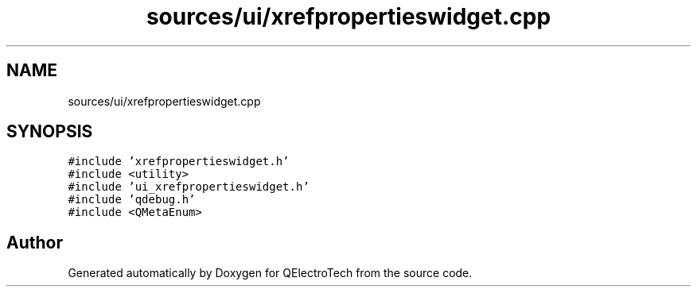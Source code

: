 .TH "sources/ui/xrefpropertieswidget.cpp" 3 "Thu Aug 27 2020" "Version 0.8-dev" "QElectroTech" \" -*- nroff -*-
.ad l
.nh
.SH NAME
sources/ui/xrefpropertieswidget.cpp
.SH SYNOPSIS
.br
.PP
\fC#include 'xrefpropertieswidget\&.h'\fP
.br
\fC#include <utility>\fP
.br
\fC#include 'ui_xrefpropertieswidget\&.h'\fP
.br
\fC#include 'qdebug\&.h'\fP
.br
\fC#include <QMetaEnum>\fP
.br

.SH "Author"
.PP 
Generated automatically by Doxygen for QElectroTech from the source code\&.
